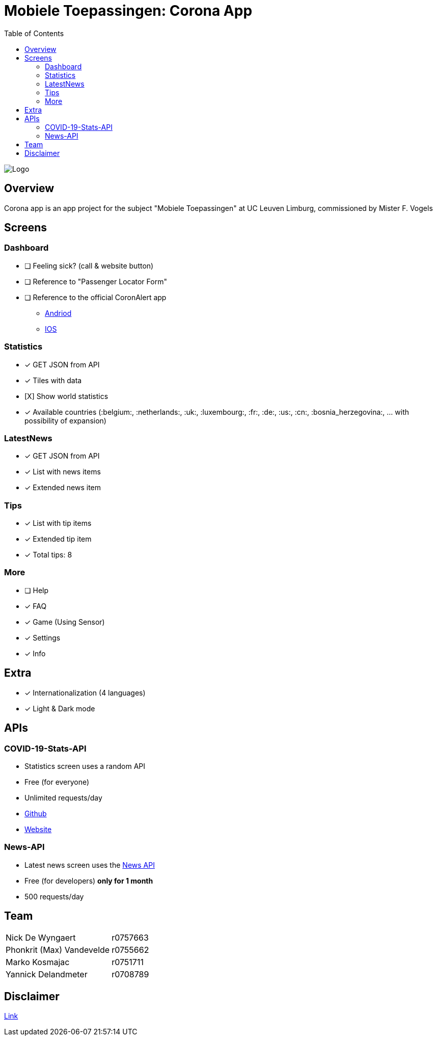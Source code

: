 = Mobiele Toepassingen: Corona App
:toc:

image::logo.png[Logo]

== Overview
Corona app is an app project for the subject "Mobiele Toepassingen" at UC Leuven Limburg, commissioned by Mister F. Vogels

== Screens
=== Dashboard
* [ ] Feeling sick? (call & website button)
* [ ] Reference to "Passenger Locator Form"
* [ ] Reference to the official CoronAlert app
** https://play.google.com/store/apps/details?id=be.sciensano.coronalert)[Andriod]
** https://apps.apple.com/us/app/id1526431891)[IOS]

=== Statistics
* [x] GET JSON from API
* [x] Tiles with data
* [X] Show world statistics
* [x] Available countries (:belgium:, :netherlands:, :uk:, :luxembourg:, :fr:, :de:, :us:, :cn:, :bosnia_herzegovina:, ... with possibility of expansion)

=== LatestNews
* [x] GET JSON from API
* [x] List with news items
* [x] Extended news item

=== Tips
* [x] List with tip items
* [x] Extended tip item
* [x] Total tips: 8

=== More
* [ ] Help
* [x] FAQ
* [x] Game (Using Sensor)
* [x] Settings
* [x] Info

== Extra
* [x] Internationalization (4 languages)
* [x] Light & Dark mode

== APIs
=== COVID-19-Stats-API
* Statistics screen uses a random API
* Free (for everyone)
* Unlimited requests/day
* https://github.com/javieraviles/covidAPI[Github]
* https://coronavirus-19-api.herokuapp.com/[Website]

=== News-API
* Latest news screen uses the https://newsapi.org/[News API]
* Free (for developers) **only for 1 month**
* 500 requests/day

== Team
|===
| Nick De Wyngaert          | r0757663
| Phonkrit (Max) Vandevelde | r0755662
| Marko Kosmajac            | r0751711
| Yannick Delandmeter       | r0708789
|===

== Disclaimer
https://nl.wikipedia.org/wiki/Regeringsformaties_Belgi%C3%AB_2019-2020[Link]
